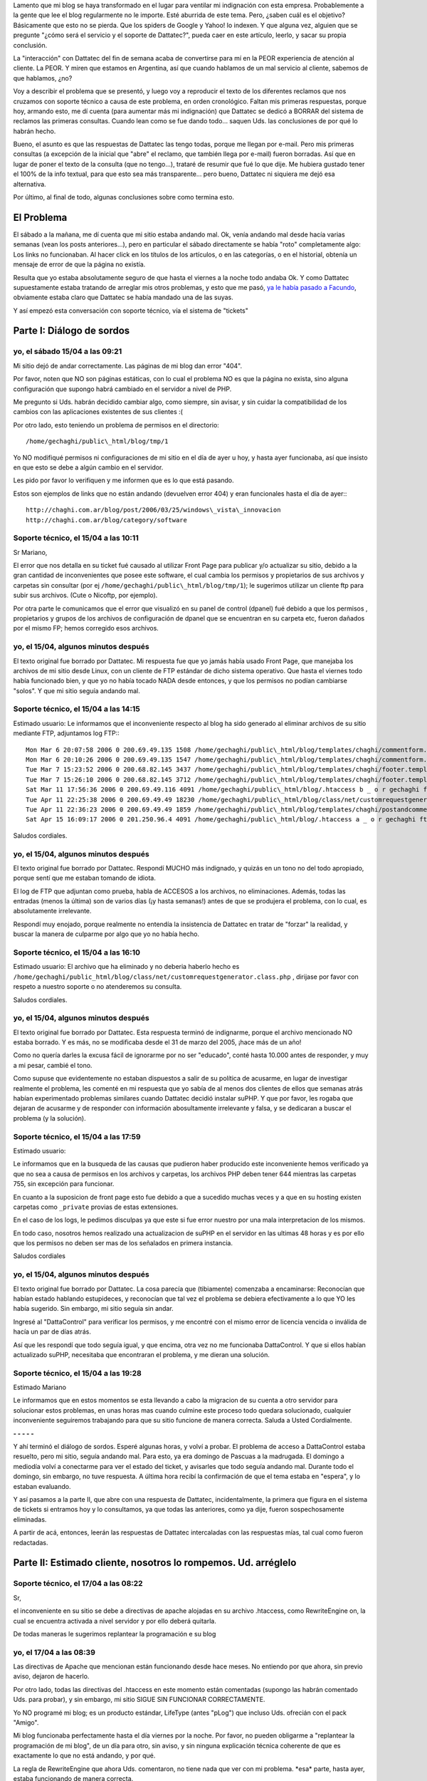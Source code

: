 .. title: Y seguimos con Dattatec...
.. slug: y_seguimos_con_dattatec
.. date: 2006-04-18 22:56:21 UTC-03:00
.. tags: dattatec,General,rant
.. category: 
.. link: 
.. description: 
.. type: text
.. author: cHagHi
.. from_wp: True

Lamento que mi blog se haya transformado en el lugar para ventilar mi
indignación con esta empresa. Probablemente a la gente que lee el blog
regularmente no le importe. Esté aburrida de este tema. Pero, ¿saben
cuál es el objetivo? Básicamente que esto no se pierda. Que los spiders
de Google y Yahoo! lo indexen. Y que alguna vez, alguien que se pregunte
"¿cómo será el servicio y el soporte de Dattatec?", pueda caer en este
artículo, leerlo, y sacar su propia conclusión.

La "interacción" con Dattatec del fin de semana acaba de convertirse
para mí en la PEOR experiencia de atención al cliente. La PEOR. Y miren
que estamos en Argentina, así que cuando hablamos de un mal servicio al
cliente, sabemos de que hablamos, ¿no?

Voy a describir el problema que se presentó, y luego voy a reproducir
el texto de los diferentes reclamos que nos cruzamos con soporte técnico
a causa de este problema, en orden cronológico. Faltan mis primeras
respuestas, porque hoy, armando esto, me dí cuenta (para aumentar más mi
indignación) que Dattatec se dedicó a BORRAR del sistema de reclamos las
primeras consultas. Cuando lean como se fue dando todo... saquen Uds.
las conclusiones de por qué lo habrán hecho.

Bueno, el asunto es que las respuestas de Dattatec las tengo todas,
porque me llegan por e-mail. Pero mis primeras consultas (a excepción de
la inicial que "abre" el reclamo, que también llega por e-mail) fueron
borradas. Así que en lugar de poner el texto de la consulta (que no
tengo...), trataré de resumir que fué lo que dije. Me hubiera gustado
tener el 100% de la info textual, para que esto sea más transparente...
pero bueno, Dattatec ni siquiera me dejó esa alternativa.

Por último, al final de todo, algunas conclusiones sobre como termina
esto.

El Problema
===========

El sábado a la mañana, me dí cuenta que mi sitio estaba andando mal.
Ok, venía andando mal desde hacía varias semanas (vean los posts
anteriores...), pero en particular el sábado directamente se había
"roto" completamente algo: Los links no funcionaban. Al hacer click en
los títulos de los artículos, o en las categorías, o en el historial,
obtenía un mensaje de error de que la página no existía.

Resulta que yo estaba absolutamente seguro de que hasta el viernes a
la noche todo andaba Ok. Y como Dattatec supuestamente estaba tratando
de arreglar mis otros problemas, y esto que me pasó, `ya le había pasado
a Facundo`_, obviamente estaba claro que Dattatec se había mandado una
de las suyas.

Y así empezó esta conversación con soporte técnico, vía el sistema de
"tickets"

Parte I: Diálogo de sordos
==========================

yo, el sábado 15/04 a las 09:21
-------------------------------

Mi sitio dejó de andar correctamente. Las páginas de mi blog dan error
"404".

Por favor, noten que NO son páginas estáticas, con lo cual el problema
NO es que la página no exista, sino alguna configuración que supongo
habrá cambiado en el servidor a nivel de PHP.

Me pregunto si Uds. habrán decidido cambiar algo, como siempre, sin
avisar, y sin cuidar la compatibilidad de los cambios con las
aplicaciones existentes de sus clientes :(

Por otro lado, esto teniendo un problema de permisos en el directorio::

    /home/gechaghi/public\_html/blog/tmp/1

Yo NO modifiqué permisos ni configuraciones de mi sitio en el día de
ayer u hoy, y hasta ayer funcionaba, así que insisto en que esto se debe
a algún cambio en el servidor.

Les pido por favor lo verifiquen y me informen que es lo que está
pasando.

Estos son ejemplos de links que no están andando (devuelven error 404)
y eran funcionales hasta el día de ayer:::

    http://chaghi.com.ar/blog/post/2006/03/25/windows\_vista\_innovacion
    http://chaghi.com.ar/blog/category/software

Soporte técnico, el 15/04 a las 10:11
-------------------------------------

Sr Mariano,

El error que nos detalla en su ticket fué causado al utilizar Front
Page para publicar y/o actualizar su sitio, debido a la gran cantidad de
inconvenientes que posee este software, el cual cambia los permisos y
propietarios de sus archivos y carpetas sin consultar (por ej
``/home/gechaghi/public\_html/blog/tmp/1``); le sugerimos utilizar un
cliente ftp para subir sus archivos. (Cute o Nicoftp, por ejemplo).

Por otra parte le comunicamos que el error que visualizó en su panel
de control (dpanel) fué debido a que los permisos , propietarios y
grupos de los archivos de configuración de dpanel que se encuentran en
su carpeta etc, fueron dañados por el mismo FP; hemos corregido esos
archivos.

yo, el 15/04, algunos minutos después
-------------------------------------

El texto original fue borrado por Dattatec. Mi respuesta fue que yo
jamás había usado Front Page, que manejaba los archivos de mi sitio
desde Linux, con un cliente de FTP estándar de dicho sistema operativo.
Que hasta el viernes todo había funcionado bien, y que yo no había
tocado NADA desde entonces, y que los permisos no podían cambiarse
"solos". Y que mi sitio seguía andando mal.

Soporte técnico, el 15/04 a las 14:15
-------------------------------------

Estimado usuario: Le informamos que el inconveniente respecto al blog
ha sido generado al eliminar archivos de su sitio mediante FTP,
adjuntamos log FTP:::

    Mon Mar 6 20:07:58 2006 0 200.69.49.135 1508 /home/gechaghi/public\_html/blog/templates/chaghi/commentform.template b _ o r gechaghi ftp 0 * c
    Mon Mar 6 20:10:26 2006 0 200.69.49.135 1547 /home/gechaghi/public\_html/blog/templates/chaghi/commentform.template b _ i r gechaghi ftp 0 * c
    Tue Mar 7 15:23:52 2006 0 200.68.82.145 3437 /home/gechaghi/public\_html/blog/templates/chaghi/footer.template a _ o r gechaghi ftp 0 * c
    Tue Mar 7 15:26:10 2006 0 200.68.82.145 3712 /home/gechaghi/public\_html/blog/templates/chaghi/footer.template a _ i r gechaghi ftp 0 * c
    Sat Mar 11 17:56:36 2006 0 200.69.49.116 4091 /home/gechaghi/public\_html/blog/.htaccess b _ o r gechaghi ftp 0 * c
    Tue Apr 11 22:25:38 2006 0 200.69.49.49 18230 /home/gechaghi/public\_html/blog/class/net/customrequestgenerator.class.php b _ o r gechaghi ftp 0 * c
    Tue Apr 11 22:36:23 2006 0 200.69.49.49 1859 /home/gechaghi/public\_html/blog/templates/chaghi/postandcomments.template b _ o r gechaghi ftp 0 * c
    Sat Apr 15 16:09:17 2006 0 201.250.96.4 4091 /home/gechaghi/public\_html/blog/.htaccess a _ o r gechaghi ftp 0 * c

Saludos cordiales.

yo, el 15/04, algunos minutos después
-------------------------------------

El texto original fue borrado por Dattatec. Respondí MUCHO más
indignado, y quizás en un tono no del todo apropiado, porque sentí que
me estaban tomando de idiota.

El log de FTP que adjuntan como prueba, habla de ACCESOS a los
archivos, no eliminaciones. Además, todas las entradas (menos la última)
son de varios días (¡y hasta semanas!) antes de que se produjera el
problema, con lo cual, es absolutamente irrelevante.

Respondí muy enojado, porque realmente no entendía la insistencia de
Dattatec en tratar de "forzar" la realidad, y buscar la manera de
culparme por algo que yo no había hecho.

Soporte técnico, el 15/04 a las 16:10
-------------------------------------

Estimado usuario: El archivo que ha eliminado y no deberia haberlo
hecho es ``/home/gechaghi/public_html/blog/class/net/customrequestgenerator.class.php`` ,
dirijase por favor con respeto a nuestro soporte o no atenderemos su consulta.

Saludos cordiales.

yo, el 15/04, algunos minutos después
-------------------------------------

El texto original fue borrado por Dattatec. Esta respuesta terminó de
indignarme, porque el archivo mencionado NO estaba borrado. Y es más, no
se modificaba desde el 31 de marzo del 2005, ¡hace más de un año!

Como no quería darles la excusa fácil de ignorarme por no ser
"educado", conté hasta 10.000 antes de responder, y muy a mi pesar,
cambié el tono.

Como supuse que evidentemente no estaban dispuestos a salir de su
política de acusarme, en lugar de investigar realmente el problema, les
comenté en mi respuesta que yo sabía de al menos dos clientes de ellos
que semanas atrás habían experimentado problemas similares cuando
Dattatec decidió instalar suPHP. Y que por favor, les rogaba que dejaran
de acusarme y de responder con información abosultamente irrelevante y
falsa, y se dedicaran a buscar el problema (y la solución).

Soporte técnico, el 15/04 a las 17:59
-------------------------------------

Estimado usuario:

Le informamos que en la busqueda de las causas que pudieron haber
producido este inconveniente hemos verificado ya que no sea a causa de
permisos en los archivos y carpetas, los archivos PHP deben tener 644
mientras las carpetas 755, sin excepción para funcionar.

En cuanto a la suposicion de front page esto fue debido a que a
sucedido muchas veces y a que en su hosting existen carpetas como
``_private`` provias de estas extensiones.

En el caso de los logs, le pedimos disculpas ya que este si fue error
nuestro por una mala interpretacion de los mismos.

En todo caso, nosotros hemos realizado una actualizacion de suPHP en
el servidor en las ultimas 48 horas y es por ello que los permisos no
deben ser mas de los señalados en primera instancia.

Saludos cordiales

yo, el 15/04, algunos minutos después
-------------------------------------

El texto original fue borrado por Dattatec. La cosa parecía que
(tibiamente) comenzaba a encaminarse: Reconocían que habían estado
hablando estupideces, y reconocían que tal vez el problema se debiera
efectivamente a lo que YO les había sugerido. Sin embargo, mi sitio
seguía sin andar.

Ingresé al "DattaControl" para verificar los permisos, y me encontré
con el mismo error de licencia vencida o inválida de hacía un par de
días atrás.

Así que les respondí que todo seguía igual, y que encima, otra vez no
me funcionaba DattaControl. Y que si ellos habían actualizado suPHP,
necesitaba que encontraran el problema, y me dieran una solución.

Soporte técnico, el 15/04 a las 19:28
-------------------------------------

Estimado Mariano

Le informamos que en estos momentos se esta llevando a cabo la
migracion de su cuenta a otro servidor para solucionar estos problemas,
en unas horas mas cuando culmine este proceso todo quedara solucionado,
cualquier inconveniente seguiremos trabajando para que su sitio funcione
de manera correcta. Saluda a Usted Cordialmente.

**- - - - -**

Y ahí terminó el diálogo de sordos. Esperé algunas horas, y volví a
probar. El problema de acceso a DattaControl estaba resuelto, pero mi
sitio, seguía andando mal. Para esto, ya era domingo de Pascuas a la
madrugada. El domingo a mediodía volví a conectarme para ver el estado
del ticket, y avisarles que todo seguía andando mal. Durante todo el
domingo, sin embargo, no tuve respuesta. A última hora recibí la
confirmación de que el tema estaba en "espera", y lo estaban evaluando.

Y así pasamos a la parte II, que abre con una respuesta de Dattatec,
incidentalmente, la primera que figura en el sistema de tickets si
entramos hoy y lo consultamos, ya que todas las anteriores, como ya
dije, fueron sospechosamente eliminadas.

A partir de acá, entonces, leerán las respuestas de Dattatec
intercaladas con las respuestas mías, tal cual como fueron redactadas.

Parte II: Estimado cliente, nosotros lo rompemos. Ud. arréglelo
===============================================================

Soporte técnico, el 17/04 a las 08:22
-------------------------------------

Sr,

el inconveniente en su sitio se debe a directivas de apache alojadas
en su archivo .htaccess, como RewriteEngine on, la cual se encuentra
activada a nivel servidor y por ello deberá quitarla.

De todas maneras le sugerimos replantear la programación e su blog

yo, el 17/04 a las 08:39
------------------------

Las directivas de Apache que mencionan están funcionando desde hace
meses. No entiendo por que ahora, sin previo aviso, dejaron de hacerlo.

Por otro lado, todas las directivas del .htaccess en este momento
están comentadas (supongo las habrán comentado Uds. para probar), y sin
embargo, mi sitio SIGUE SIN FUNCIONAR CORRECTAMENTE.

Yo NO programé mi blog; es un producto estándar, LifeType (antes
"pLog") que incluso Uds. ofrecián con el pack "Amigo".

Mi blog funcionaba perfectamente hasta el día viernes por la noche.
Por favor, no pueden obligarme a "replantear la programación de mi
blog", de un día para otro, sin aviso, y sin ninguna explicación técnica
coherente de que es exactamente lo que no está andando, y por qué.

La regla de RewriteEngine que ahora Uds. comentaron, no tiene nada que
ver con mi problema. \*esa\* parte, hasta ayer, estaba funcionando de
manera correcta.

Por favor, sean un poco más específicos respecto a que es lo que está
causando conflictos. Entiendan que esto estuvo funcionando durante más
de un año, hasta el día viernes.

Soporte Técnico, el 17/04 a las 20:04
-------------------------------------

Estimado Mariano:

Le informo que deberá desactivar los permalinks de su weblog, ya que
son incompatibles con nuestra configuración actual de PHP.

yo, el 17/04 a las 20:21
------------------------

Quiero manifestar que estoy en absoluto desacuerdo a que Dattatec
cambie arbitrariamente de un día para otro, sin avisar, la configuración
de PHP, provoque el mal funcionamiento de algo que estuvo andando
perfectamente bien durante más de un año de la forma que está, y que
luego de casi 48hs de tratar constantemente a través de este medio de
"echarme la culpa" imputándome modificaciones que yo nunca hice, ahora
me digan que tengo que deshabilitar y/o limitar la funcionalidad de mi
sitio, tan solo poroque a Uds. se les ocurre que a si sea.

Me parece una total falta de respeto hacia mi persona, una total falta
de consideración hacia el cliente.

La respuesta es ABSOLUTAMENTE arbitraria. No entiendo por qué
decidieron deshabilitar el uso de ForceType (o cualquier otra directiva
de Apache en la que se estaba basando el software que tenía corriendo),
cuando en nada afecta la seguridad.

Están recortando funciones. Y encima, haciéndolo sin previo aviso, sin
asesorar antes a los clientes, y sin brindarme ninguna solución
altenativa.

Soporte Técnico, el 17/04 a las 21:16
-------------------------------------

Estimado Mariano:

Le comunico que ForceType obviamente no representa ningun peligro de
seguridad, lo que nosortros hemos implementado es una restriccion de
seguridad al server web que afecta el funcionamiento de algunas de estas
directivas, no por capricho nuestro sino porque asi funciona, por otra
parte cada ves que aplicamos restricciones de seguridad no podemos
informar a cada uno de nuestros clientes, debe comprender que estamos
hablando de seguridad, no de actitudes caprichosas por parte de
dattatec.com, si usted posee una queja o sugerencia debe completar el
formulario de testimonios en nuestro sitio o en el buzon de sugerencias
que se encuentra en su acceso a soporte.

Conclusiones
============

Me aburrí de discutir. Realmente siento que no vale la pena, porque la
impresión que me dejaron es que no tienen la más puta idea de que es lo
que está mal, y lo que es más grave, no les importa.

Estuve intercambiando algunas opiniones con la gente que desarrolla
LifeType, y uno de los core developers me dijo que esto debe estarles
causando problemas no solo con LifeType, sino con múltiples clientes,
así que debería estar en su mayor interés arreglarlo, ya que además
seguramente se trataba de algo trivial.

Bueno, no es el caso de Dattatec. A ellos, aparentemente, no les
importa. Y decidieron que si cambian la configuración, y se vuelve
incompatible con mis aplicaciones, pues nada. No importa que es lo que
no anda, ni por qué, ni si tiene arreglo, ni si antes andaba. La
solución es que yo me arregle a partir de ahora prescindiendo de lo que
no anda.

Al carajo. Está decidido que en cuanto pueda, mudo mi sitio a un
proveedor que me respete.

Mientras tanto, investigando un poco en internet, encontré una manera
transitoria de hacer andar los links. La solución no es prolija, e
invalida muchas estadísticas de acceso a mi sitio (porque la solución
genera datos incorrectos), pero funciona.

Así que ahí tienen. Si alguna vez deciden ser clientes de Dattatec,
estén preparados para vivir experiencias emocionantes como las que acabo
de contarles.

.. _ya le había pasado a Facundo: http://www.taniquetil.com.ar/plog/index.php?op=ViewArticle&articleId=170&blogId=1
